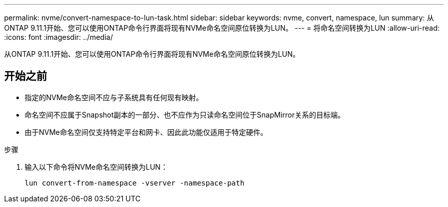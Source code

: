 ---
permalink: nvme/convert-namespace-to-lun-task.html 
sidebar: sidebar 
keywords: nvme, convert, namespace, lun 
summary: 从ONTAP 9.11.1开始、您可以使用ONTAP命令行界面将现有NVMe命名空间原位转换为LUN。 
---
= 将命名空间转换为LUN
:allow-uri-read: 
:icons: font
:imagesdir: ../media/


[role="lead"]
从ONTAP 9.11.1开始、您可以使用ONTAP命令行界面将现有NVMe命名空间原位转换为LUN。



== 开始之前

* 指定的NVMe命名空间不应与子系统具有任何现有映射。
* 命名空间不应属于Snapshot副本的一部分、也不应作为只读命名空间位于SnapMirror关系的目标端。
* 由于NVMe命名空间仅支持特定平台和网卡、因此此功能仅适用于特定硬件。


.步骤
. 输入以下命令将NVMe命名空间转换为LUN：
+
`lun convert-from-namespace -vserver -namespace-path`


